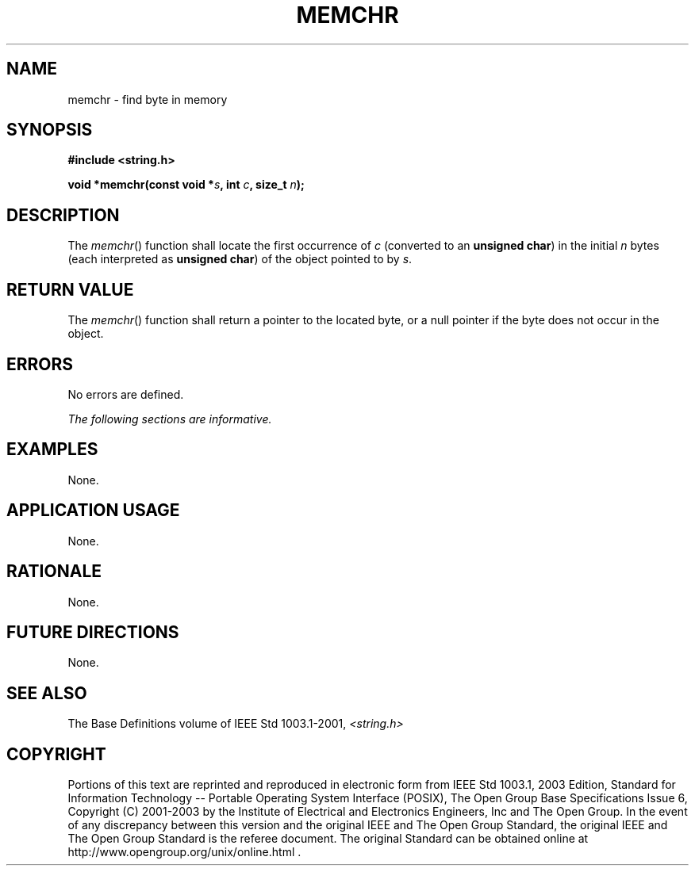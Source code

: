 .\" Copyright (c) 2001-2003 The Open Group, All Rights Reserved 
.TH "MEMCHR" 3 2003 "IEEE/The Open Group" "POSIX Programmer's Manual"
.\" memchr 
.SH NAME
memchr \- find byte in memory
.SH SYNOPSIS
.LP
\fB#include <string.h>
.br
.sp
void *memchr(const void *\fP\fIs\fP\fB, int\fP \fIc\fP\fB, size_t\fP
\fIn\fP\fB);
.br
\fP
.SH DESCRIPTION
.LP
The \fImemchr\fP() function shall locate the first occurrence of \fIc\fP
(converted to an \fBunsigned char\fP) in the initial
\fIn\fP bytes (each interpreted as \fBunsigned char\fP) of the object
pointed to by \fIs\fP.
.SH RETURN VALUE
.LP
The \fImemchr\fP() function shall return a pointer to the located
byte, or a null pointer if the byte does not occur in the
object.
.SH ERRORS
.LP
No errors are defined.
.LP
\fIThe following sections are informative.\fP
.SH EXAMPLES
.LP
None.
.SH APPLICATION USAGE
.LP
None.
.SH RATIONALE
.LP
None.
.SH FUTURE DIRECTIONS
.LP
None.
.SH SEE ALSO
.LP
The Base Definitions volume of IEEE\ Std\ 1003.1-2001, \fI<string.h>\fP
.SH COPYRIGHT
Portions of this text are reprinted and reproduced in electronic form
from IEEE Std 1003.1, 2003 Edition, Standard for Information Technology
-- Portable Operating System Interface (POSIX), The Open Group Base
Specifications Issue 6, Copyright (C) 2001-2003 by the Institute of
Electrical and Electronics Engineers, Inc and The Open Group. In the
event of any discrepancy between this version and the original IEEE and
The Open Group Standard, the original IEEE and The Open Group Standard
is the referee document. The original Standard can be obtained online at
http://www.opengroup.org/unix/online.html .
